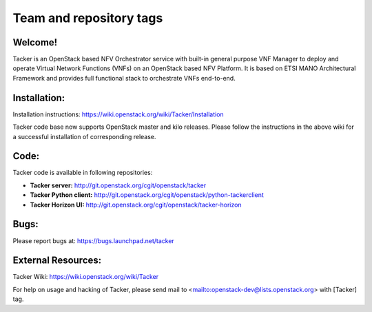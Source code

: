 ========================
Team and repository tags
========================

.. image:: http://governance.openstack.org/badges/tacker.svg
    :target: http://governance.openstack.org/reference/tags/index.html

.. Change things from this point on

Welcome!
========

Tacker is an OpenStack based NFV Orchestrator service with built-in general
purpose VNF Manager to deploy and operate Virtual Network Functions (VNFs)
on an OpenStack based NFV Platform. It is based on ETSI MANO Architectural
Framework and provides full functional stack to orchestrate VNFs end-to-end.

Installation:
=============

Installation instructions:
https://wiki.openstack.org/wiki/Tacker/Installation

Tacker code base now supports OpenStack master and kilo releases. Please
follow the instructions in the above wiki for a successful installation of
corresponding release.

Code:
=====

Tacker code is available in following repositories:

* **Tacker server:** http://git.openstack.org/cgit/openstack/tacker
* **Tacker Python client:** http://git.openstack.org/cgit/openstack/python-tackerclient
* **Tacker Horizon UI:** http://git.openstack.org/cgit/openstack/tacker-horizon

Bugs:
=====

Please report bugs at: https://bugs.launchpad.net/tacker

External Resources:
===================

Tacker Wiki:
https://wiki.openstack.org/wiki/Tacker

For help on usage and hacking of Tacker, please send mail to
<mailto:openstack-dev@lists.openstack.org> with [Tacker] tag.
